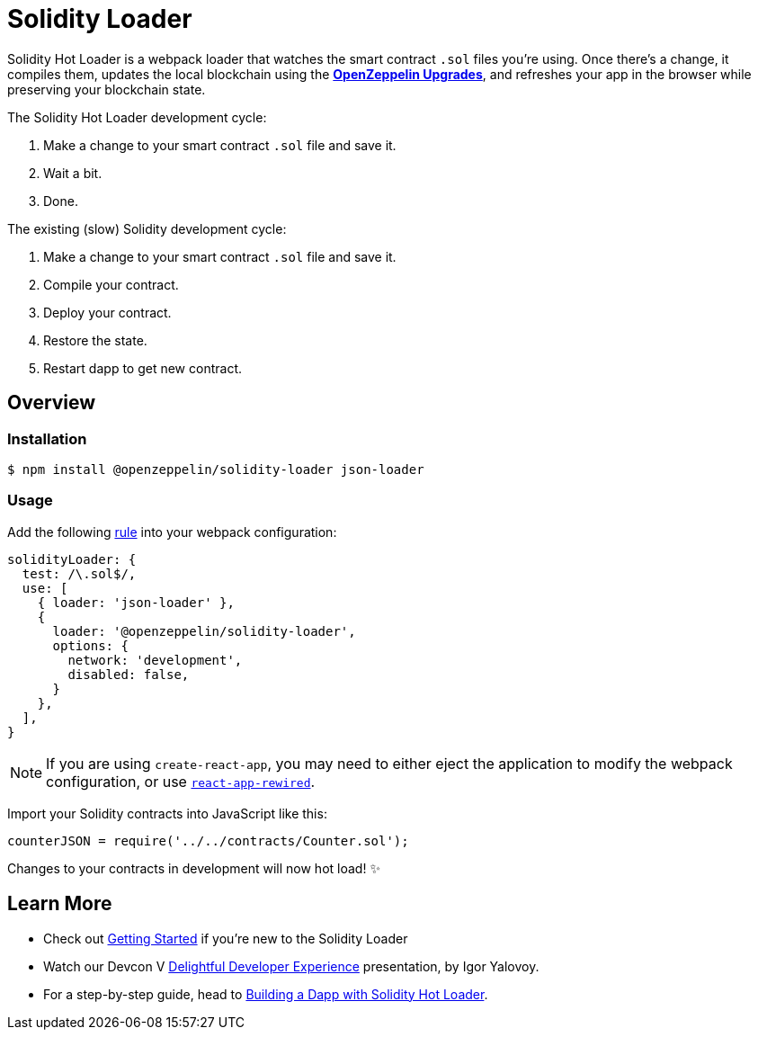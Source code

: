 = Solidity Loader

Solidity Hot Loader is a webpack loader that watches the smart contract `.sol` files you’re using. Once there’s a change, it compiles them, updates the local blockchain using the xref:upgrades::index.adoc[*OpenZeppelin Upgrades*], and refreshes your app in the browser while preserving your blockchain state.

The Solidity Hot Loader development cycle:

1.  Make a change to your smart contract `.sol` file and save it.
2.  Wait a bit.
3.  Done.

The existing (slow) Solidity development cycle:

1.  Make a change to your smart contract `.sol` file and save it.
2.  Compile your contract.
3.  Deploy your contract.
4.  Restore the state.
5.  Restart dapp to get new contract.

== Overview

=== Installation

[source,console]
----
$ npm install @openzeppelin/solidity-loader json-loader
----

=== Usage

Add the following https://webpack.js.org/configuration/module/#rule[rule] into your webpack configuration:
[source,javascript]
----
solidityLoader: {
  test: /\.sol$/,
  use: [
    { loader: 'json-loader' },
    {
      loader: '@openzeppelin/solidity-loader',
      options: {
        network: 'development',
        disabled: false,
      }
    },
  ],
}
----

NOTE: If you are using `create-react-app`, you may need to either eject the application to modify the webpack configuration, or use https://github.com/timarney/react-app-rewired[`react-app-rewired`].

Import your Solidity contracts into JavaScript like this:
[source,javascript]
----
counterJSON = require('../../contracts/Counter.sol');
----

Changes to your contracts in development will now hot load! ✨

== Learn More

 * Check out xref:getting-started.adoc[Getting Started] if you're new to the Solidity Loader
 * Watch our Devcon V https://youtu.be/KU6_r3sJ2E4[Delightful Developer Experience] presentation, by Igor Yalovoy.
 * For a step-by-step guide, head to xref:dapp.adoc[Building a Dapp with Solidity Hot Loader].
